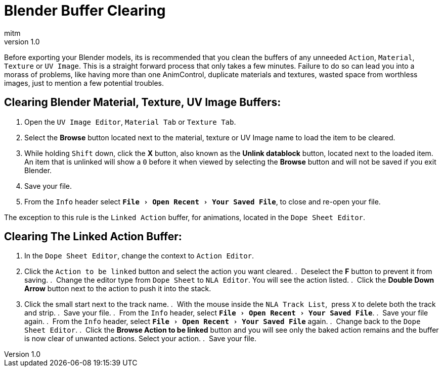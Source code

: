 = Blender Buffer Clearing
:author: mitm
:revnumber: 1.0
:experimental:
ifdef::env-github,env-browser[:outfilesuffix: .adoc]


Before exporting your Blender models, its is recommended that you clean the buffers of any unneeded `Action`, `Material`, `Texture` or `UV Image`. This is a straight forward process that only takes a few minutes. Failure to do so can lead you into a morass of problems, like having more than one AnimControl, duplicate materials and textures, wasted space from worthless images, just to mention a few potential troubles.

== Clearing Blender Material, Texture, UV Image Buffers:

.  Open the `UV Image Editor`, `Material Tab` or `Texture Tab`.
.  Select the btn:[Browse] button located next to the material, texture or UV Image name to load the item to be cleared.
.  While holding kbd:[Shift] down, click the btn:[X] button, also known as the btn:[Unlink datablock] button, located next to the loaded item. An item that is unlinked will show a `0` before it when viewed by selecting the btn:[Browse] button and will not be saved if you exit Blender.
.  Save your file.
.  From the `Info` header select `menu:File[Open Recent > Your Saved File]`, to close and re-open your file.

The exception to this rule is the `Linked Action` buffer, for animations, located in the `Dope Sheet Editor`.

== Clearing The Linked Action Buffer:

.  In the `Dope Sheet Editor`, change the context to `Action Editor`.
.  Click the `Action to be linked` button and select the action you want cleared.
.  Deselect the btn:[F] button to prevent it from saving.
.  Change the editor type from `Dope Sheet` to `NLA Editor`. You will see the action listed.
.  Click the btn:[Double Down Arrow] button next to the action to push it into the stack.
.  Click the small start next to the track name.
.  With the mouse inside the `NLA Track List`,  press kbd:[X] to delete both the track and strip.
.  Save your file.
.  From the `Info` header, select `menu:File[Open Recent > Your Saved File]`.
.  Save your file again.
.  From the `Info` header, select `menu:File[Open Recent > Your Saved File]` again.
.  Change back to the `Dope Sheet Editor`.
.  Click the btn:[Browse Action to be linked] button and you will see only the baked action remains and the buffer is now clear of unwanted actions. Select your action.
.  Save your file.
